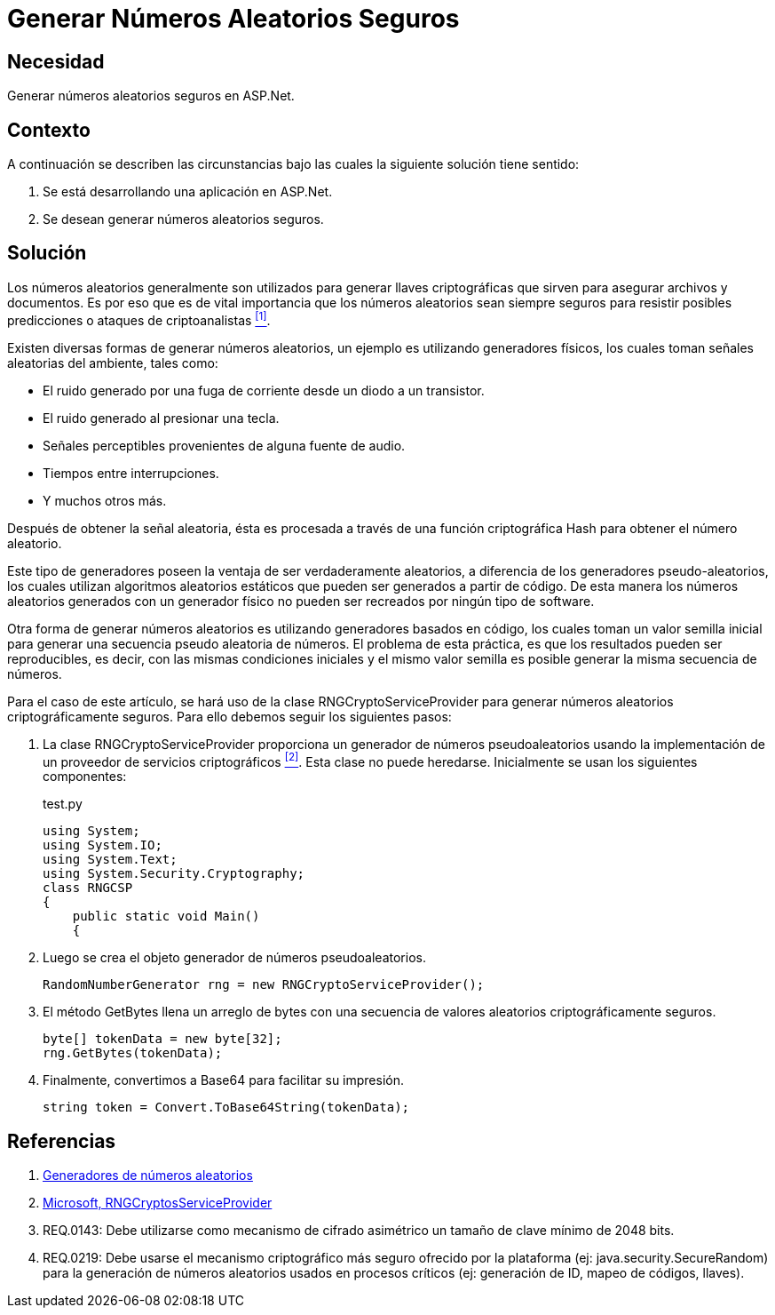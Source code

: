 :slug: kb/aspnet/generar-numeros-aleatorios-seguros/
:category: aspnet
:description: TODO
:keywords: TODO
:kb: yes

= Generar Números Aleatorios Seguros

== Necesidad

Generar números aleatorios seguros en +ASP.Net+.

== Contexto

A continuación se describen las circunstancias 
bajo las cuales la siguiente solución tiene sentido:

. Se está desarrollando una aplicación en +ASP.Net+.
. Se desean generar números aleatorios seguros.

== Solución

Los números aleatorios generalmente son utilizados 
para generar llaves criptográficas 
que sirven para asegurar archivos y documentos.
Es por eso que es de vital importancia 
que los números aleatorios sean siempre seguros
para resistir posibles predicciones 
o ataques de criptoanalistas <<r1,^[1]^>>. 

Existen diversas formas de generar números aleatorios, 
un ejemplo es utilizando generadores físicos, 
los cuales toman señales aleatorias del ambiente, 
tales como: 

* El ruido generado por una fuga de corriente 
desde un diodo a un transistor.

* El ruido generado al presionar una tecla.

* Señales perceptibles provenientes de alguna fuente de audio.

* Tiempos entre interrupciones. 

* Y muchos otros más.

Después de obtener la señal aleatoria,
ésta es procesada a través 
de una función criptográfica Hash
para obtener el número aleatorio.

Este tipo de generadores poseen la ventaja 
de ser verdaderamente aleatorios,
a diferencia de los generadores pseudo-aleatorios,
los cuales utilizan algoritmos aleatorios estáticos
que pueden ser generados a partir de código. 
De esta manera los números aleatorios 
generados con un generador físico
no pueden ser recreados 
por ningún tipo de +software+.

Otra forma de generar números aleatorios 
es utilizando generadores basados en código,
los cuales toman un valor semilla inicial
para generar una secuencia pseudo aleatoria de números.
El problema de esta práctica,
es que los resultados pueden ser reproducibles,
es decir, con las mismas condiciones iniciales
y el mismo valor semilla
es posible generar la misma secuencia de números.

Para el caso de este artículo, 
se hará uso de la clase +RNGCryptoServiceProvider+
para generar números aleatorios
criptográficamente seguros.
Para ello debemos seguir los siguientes pasos:

. La clase +RNGCryptoServiceProvider+ proporciona 
un generador de números pseudoaleatorios 
usando la implementación de un proveedor de servicios criptográficos <<r2, ^[2]^>>. 
Esta clase no puede heredarse.
Inicialmente se usan los siguientes componentes:
+
.test.py
[source, java, linenums]
----
using System;
using System.IO;
using System.Text;
using System.Security.Cryptography;
class RNGCSP
{
    public static void Main()
    {
----

. Luego se crea el objeto 
generador de números pseudoaleatorios.
+
[source, java, linenums]
----
RandomNumberGenerator rng = new RNGCryptoServiceProvider();
----

. El método +GetBytes+ llena un arreglo de bytes 
con una secuencia de valores aleatorios criptográficamente seguros.
+
[source,java,linenums]
----
byte[] tokenData = new byte[32];
rng.GetBytes(tokenData);
----

. Finalmente, convertimos a Base64 para facilitar su impresión.
+
[source,java,linenums]
----
string token = Convert.ToBase64String(tokenData);
----

== Referencias

. [[r1]] link:https://www.segu-info.com.ar/proyectos/p1_generador-numeros.htm[Generadores de números aleatorios]
. [[r2]] link:https://msdn.microsoft.com/en-us/library/system.security.cryptography.rngcryptoserviceprovider.aspx[Microsoft, RNGCryptosServiceProvider]
. [[r3]] REQ.0143: Debe utilizarse como mecanismo de cifrado asimétrico 
un tamaño de clave mínimo de 2048 bits.
. [[r4]] REQ.0219: Debe usarse el mecanismo criptográfico 
más seguro ofrecido por la plataforma 
(ej: java.security.SecureRandom) 
para la generación de números aleatorios 
usados en procesos críticos 
(ej: generación de ID, mapeo de códigos, llaves).